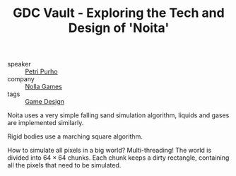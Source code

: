 #+TITLE: GDC Vault - Exploring the Tech and Design of 'Noita'
#+ROAM_KEY: https://www.gdcvault.com/play/1025695/Exploring-the-Tech-and-Design

- speaker :: [[file:petri_purho.org][Petri Purho]]
- company :: [[file:nolla_games.org][Nolla Games]]
- tags :: [[file:game_design.org][Game Design]]

Noita uses a very simple falling sand simulation algorithm, liquids and gases are implemented similarly.

Rigid bodies use a marching square algorithm.

How to simulate all pixels in a big world? Multi-threading! The world is divided into $64 \times 64$ chunks. Each chunk keeps a dirty rectangle, containing all the pixels that need to be simulated.
